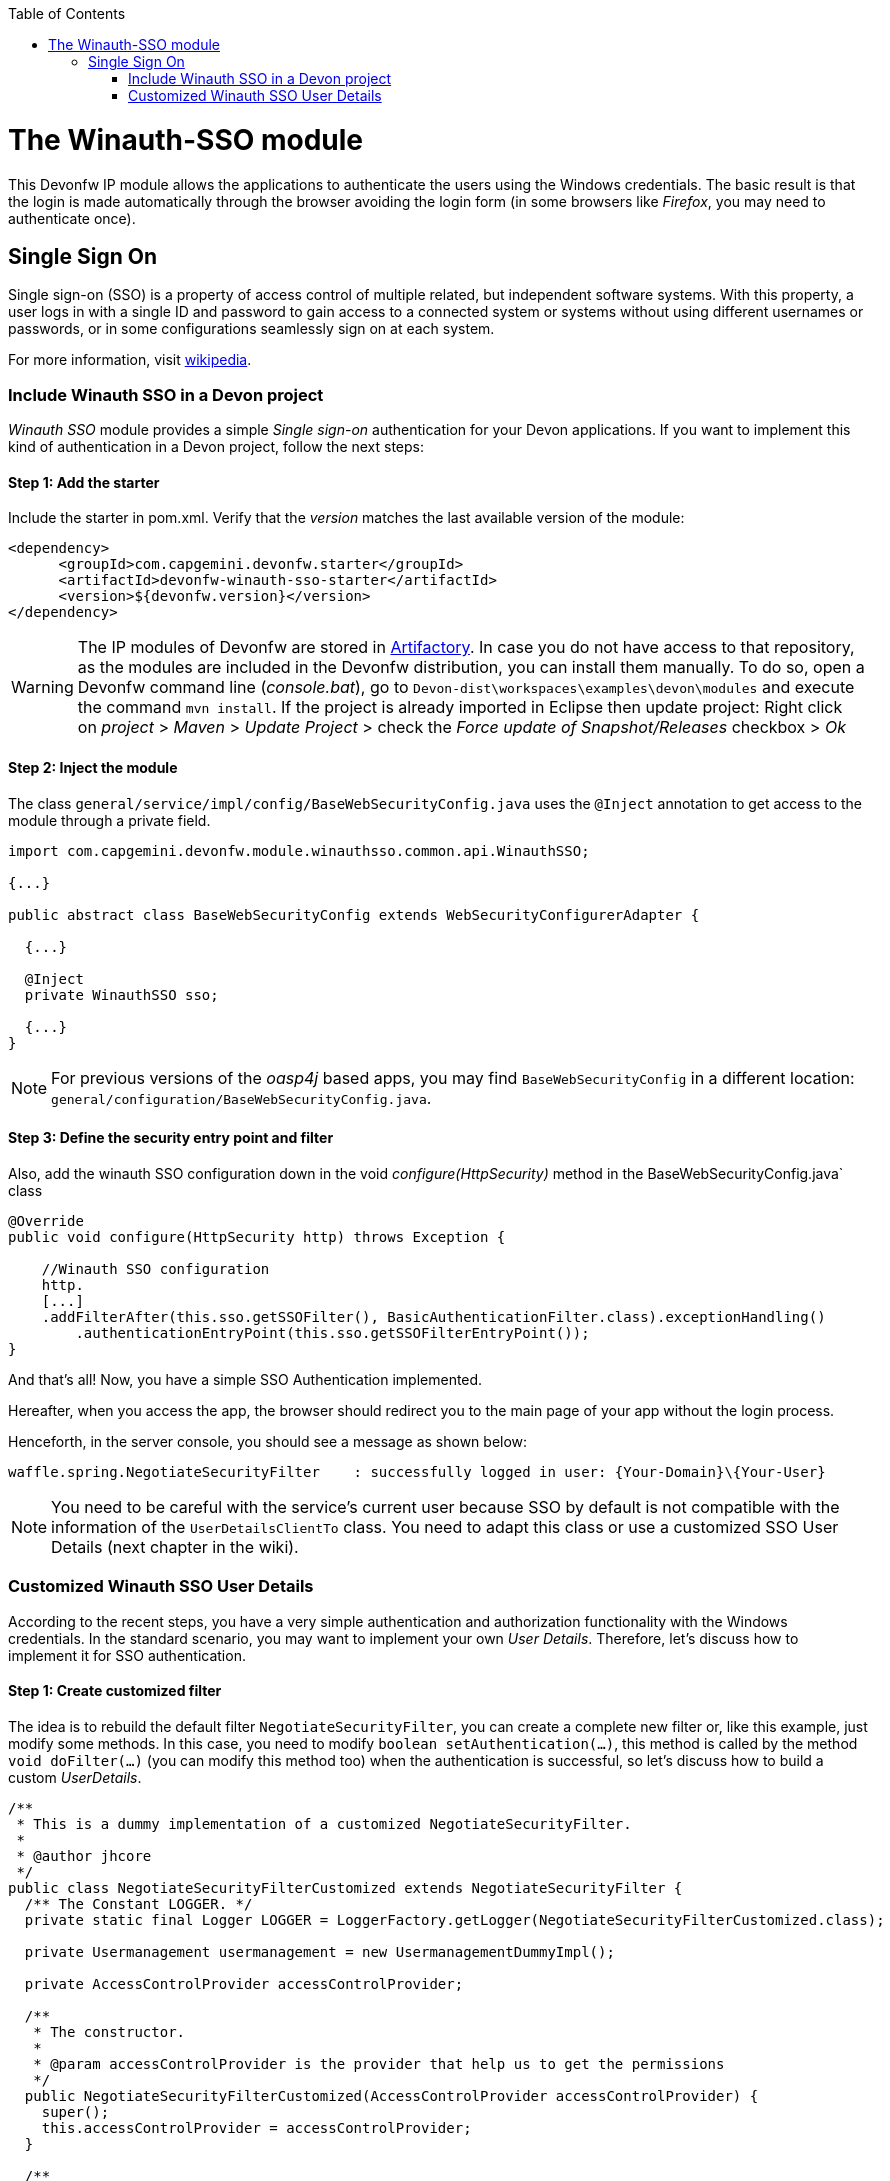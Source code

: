 :toc: macro
toc::[]

= The Winauth-SSO module

This Devonfw IP module allows the applications to authenticate the users using the Windows credentials. The basic result is that the login is made automatically through the browser avoiding the login form (in some browsers like _Firefox_, you may need to authenticate once).

== Single Sign On

Single sign-on (SSO) is a property of access control of multiple related, but independent software systems. With this property, a user logs in with a single ID and password to gain access to a connected system or systems without using different usernames or passwords, or in some configurations seamlessly sign on at each system.

For more information, visit https://en.wikipedia.org/wiki/Single_sign-on[wikipedia].

=== Include Winauth SSO in a Devon project

_Winauth SSO_ module provides a simple _Single sign-on_ authentication for your Devon applications. If you want to implement this kind of authentication in a Devon project, follow the next steps:

==== Step 1: Add the starter

Include the starter in pom.xml. Verify that the _version_ matches the last available version of the module:

[source,xml]
----
<dependency>
      <groupId>com.capgemini.devonfw.starter</groupId>
      <artifactId>devonfw-winauth-sso-starter</artifactId>
      <version>${devonfw.version}</version>
</dependency>
----

[WARNING]
====
The IP modules of Devonfw are stored in https://www.jfrog.com/artifactory/[Artifactory]. In case you do not have access to that repository, as the modules are included in the Devonfw distribution, you can install them manually. To do so, open a Devonfw command line (_console.bat_), go to `Devon-dist\workspaces\examples\devon\modules` and execute the command `mvn install`.
If the project is already imported in Eclipse then update project: Right click on _project_ > _Maven_ > _Update Project_ > check the _Force update of Snapshot/Releases_ checkbox > _Ok_
====

==== Step 2: Inject the module

The class `general/service/impl/config/BaseWebSecurityConfig.java` uses the `@Inject` annotation to get access to the module through a private field.

[source,java]
----
import com.capgemini.devonfw.module.winauthsso.common.api.WinauthSSO;

{...}

public abstract class BaseWebSecurityConfig extends WebSecurityConfigurerAdapter {

  {...}

  @Inject
  private WinauthSSO sso;

  {...}
}
----

[NOTE]
====
For previous versions of the _oasp4j_ based apps, you may find `BaseWebSecurityConfig` in a different location: `general/configuration/BaseWebSecurityConfig.java`. 
====

==== Step 3: Define the security entry point and filter

Also, add the winauth SSO configuration down in the void _configure(HttpSecurity)_ method in the BaseWebSecurityConfig.java` class

[source,java]
----
@Override
public void configure(HttpSecurity http) throws Exception {

    //Winauth SSO configuration
    http.
    [...]
    .addFilterAfter(this.sso.getSSOFilter(), BasicAuthenticationFilter.class).exceptionHandling()
        .authenticationEntryPoint(this.sso.getSSOFilterEntryPoint());
}
----

And that's all! Now, you have a simple SSO Authentication implemented.

Hereafter, when you access the app, the browser should redirect you to the main page of your app without the login process.

Henceforth, in the server console, you should see a message as shown below:

[source,bash]
----
waffle.spring.NegotiateSecurityFilter    : successfully logged in user: {Your-Domain}\{Your-User}
----

[NOTE]
====
You need to be careful with the service's current user because SSO by default is not compatible with the information of the `UserDetailsClientTo` class. You need to adapt this class or use a customized SSO User Details (next chapter in the wiki). 
====

=== Customized Winauth SSO User Details

According to the recent steps, you have a very simple authentication and authorization functionality with the Windows credentials. In the standard scenario, you may want to implement your own _User Details_. Therefore, let's discuss how to implement it for SSO authentication.

==== Step 1: Create customized filter

The idea is to rebuild the default filter `NegotiateSecurityFilter`, you can create a complete new filter or, like this example, just modify some methods. In this case, you need to modify `boolean setAuthentication(...)`, this method is called by the method `void doFilter(...)` (you can modify this method too) when the authentication is successful, so let's discuss how to build a custom _UserDetails_.

[source,java]
----
/**
 * This is a dummy implementation of a customized NegotiateSecurityFilter.
 *
 * @author jhcore
 */
public class NegotiateSecurityFilterCustomized extends NegotiateSecurityFilter {
  /** The Constant LOGGER. */
  private static final Logger LOGGER = LoggerFactory.getLogger(NegotiateSecurityFilterCustomized.class);

  private Usermanagement usermanagement = new UsermanagementDummyImpl();

  private AccessControlProvider accessControlProvider;

  /**
   * The constructor.
   *
   * @param accessControlProvider is the provider that help us to get the permissions
   */
  public NegotiateSecurityFilterCustomized(AccessControlProvider accessControlProvider) {
    super();
    this.accessControlProvider = accessControlProvider;
  }

  /**
   * The constructor.
   */
  public NegotiateSecurityFilterCustomized() {
    super();
  }

  @Override
  public void doFilter(final ServletRequest req, final ServletResponse res, final FilterChain chain)
      throws IOException, ServletException {

    // Here you can customize your own filer functionality
    super.doFilter(req, res, chain);
  }

  @Override
  protected boolean setAuthentication(final HttpServletRequest request, final HttpServletResponse response,
      final Authentication authentication) {

    try {
      String principal[] = authentication.getPrincipal().toString().split("\\\\", 2);

      String username = principal[1];

      UserProfile profile = this.usermanagement.findUserProfileByLogin(username);

      UsernamePasswordAuthenticationToken auth =
          new UsernamePasswordAuthenticationToken(profile, getAutoritiesByProfile(profile));

      SecurityContextHolder.getContext().setAuthentication(auth);
    } catch (Exception e) {
      NegotiateSecurityFilterCustomized.LOGGER.warn("error authenticating user");
      NegotiateSecurityFilterCustomized.LOGGER.trace("", e);
    }

    return true;
  }

  private Object getAutoritiesByProfile(UserProfile profile) {

    Set<GrantedAuthority> authorities = new HashSet<>();
    Collection<String> accessControlIds = new ArrayList<>();
    accessControlIds.add(profile.getRole().getName());
    Set<AccessControl> accessControlSet = new HashSet<>();
    for (String id : accessControlIds) {
      boolean success = this.accessControlProvider.collectAccessControls(id, accessControlSet);
      if (!success) {
        // authorities.add(new SimpleGrantedAuthority(id));
      }
    }
    for (AccessControl accessControl : accessControlSet) {
      authorities.add(new AccessControlGrantedAuthority(accessControl));
    }
    return authorities;
  }
}
----

The above example uses the `UsermanagementDummyImpl`, which is generated during the creation of the new Devon application. Feel free to customize your own filter, just use the above class with a customized Usermanagement.

==== Step 2: Inject and configure Winauth SSO

Now, let's discuss how to create a Winauth SSO variable and to configure the filter.

[source,java]
----
import com.capgemini.devonfw.module.winauthsso.common.api.WinauthSSO;

{...}

public abstract class BaseWebSecurityConfig extends WebSecurityConfigurerAdapter {

  {...}

  @Inject
  private WinauthSSO sso;

  @Bean
  public AccessControlProvider accessControlProvider() {

    return new AccessControlProviderImpl();
  }

  {...}
}
----

As shown above, the Filter needs a AccessControlProvider, there is a one which is configured in the WebSecurityConfig, so you just need to pass it to the filter by param.

==== Step 3: Configure the Custom Filter and the security entry point

Add the _winauth SSO_ configuration down in the void _configure(HttpSecurity)_ method

[source,java]
----
@Override
public void configure(HttpSecurity http) throws Exception {
...
    
    // Set the custom filter
    this.sso.setCustomFilter(new NegotiateSecurityFilterCustomized(accessControlProvider()));

    // Add the Filter to the app authentication process
    http.addFilterAfter(this.sso.getSSOFilter(), BasicAuthenticationFilter.class).exceptionHandling()
        .authenticationEntryPoint(this.sso.getSSOFilterEntryPoint());
}
----

And that's all! Now, you have a simple SSO Authentication with a custom _UserDetails_ and you can use the server _current user_ by default.